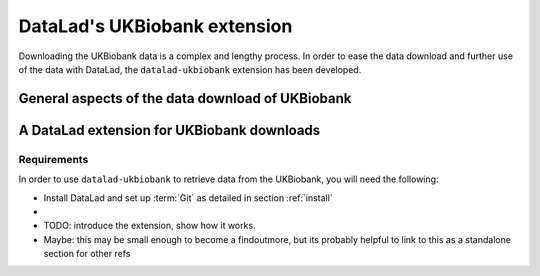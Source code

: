 .. _ukbextension:

DataLad's UKBiobank extension
-----------------------------

Downloading the UKBiobank data is a complex and lengthy process. In order to
ease the data download and further use of the data with DataLad, the
``datalad-ukbiobank`` extension has been developed.

General aspects of the data download of UKBiobank
^^^^^^^^^^^^^^^^^^^^^^^^^^^^^^^^^^^^^^^^^^^^^^^^^

A DataLad extension for UKBiobank downloads
^^^^^^^^^^^^^^^^^^^^^^^^^^^^^^^^^^^^^^^^^^^


Requirements
""""""""""""

In order to use ``datalad-ukbiobank`` to retrieve data from the UKBiobank, you
will need the following:

- Install DataLad and  set up :term:`Git` as detailed in section :ref:`install`
-


- TODO: introduce the extension, show how it works.
- Maybe: this may be small enough to become a findoutmore, but its probably helpful
  to link to this as a standalone section for other refs
